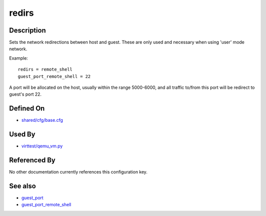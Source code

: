 
redirs
======

Description
-----------

Sets the network redirections between host and guest. These are only
used and necessary when using 'user' mode network.

Example:

::

    redirs = remote_shell
    guest_port_remote_shell = 22

A port will be allocated on the host, usually within the range
5000-6000, and all traffic to/from this port will be redirect to guest's
port 22.

Defined On
----------

-  `shared/cfg/base.cfg <https://github.com/avocado-framework/avocado-vt/blob/master/shared/cfg/base.cfg>`_

Used By
-------

-  `virttest/qemu\_vm.py <https://github.com/avocado-framework/avocado-vt/blob/master/virttest/qemu_vm.py>`_

Referenced By
-------------

No other documentation currently references this configuration key.

See also
--------

-  `guest\_port <CartesianConfigReference-KVM-guest_port.html>`_
-  `guest\_port\_remote\_shell <CartesianConfigReference-KVM-guest_port_remote_shell.html>`_

